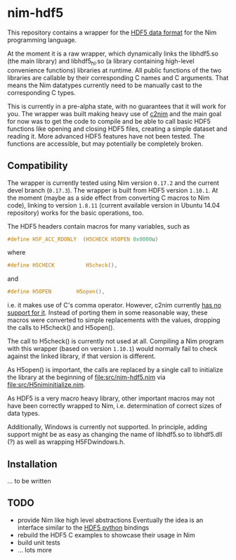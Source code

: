 * nim-hdf5

This repository contains a wrapper for the [[https:www.hdfgroup.org/HDF5/][HDF5 data format]] for the Nim
programming language.

At the moment it is a raw wrapper, which dynamically links the
libhdf5.so (the main library) and libhdf5_hl.so (a library containing
high-level convenience functions) libraries at runtime. All public
functions of the two libraries are callable by their corresponding C
names and C arguments. That means the Nim datatypes currently need to
be manually cast to the corresponding C types.

This is currently in a pre-alpha state, with no guarantees that it
will work for you. The wrapper was built making heavy use of [[https:www.github.com/nim-lang/c2nim][c2nim]] and
the main goal for now was to get the code to compile and be able to
call basic HDF5 functions like opening and closing HDF5 files,
creating a simple dataset and reading it. More advanced HDF5 features
have not been tested. The functions are accessible, but may
potentially be completely broken.

** Compatibility

The wrapper is currently tested using Nim version =0.17.2= and the
current devel branch (=0.17.3=). The wrapper is built from HDF5
version =1.10.1=. At the moment (maybe as a side effect from
converting C macros to Nim code), linking to version =1.8.11= (current
available version in Ubuntu 14.04 repository) works for the basic
operations, too.

The HDF5 headers contain macros for many variables, such as
#+BEGIN_SRC C
#define H5F_ACC_RDONLY	(H5CHECK H5OPEN 0x0000u)
#+END_SRC
where 
#+BEGIN_SRC C
#define H5CHECK          H5check(),
#+END_SRC
and
#+BEGIN_SRC C
#define H5OPEN        H5open(),
#+END_SRC
i.e. it makes use of C's comma operator. However, c2nim currently
[[https:nim-lang.org/docs/c2nim.html#limitations][has no support for it]]. Instead of porting them in some reasonable way,
these macros were converted to simple replacements with the values,
dropping the calls to H5check() and H5open(). 

The call to H5check() is currently not used at all. Compiling a Nim
program with this wrapper (based on version =1.10.1=) would normally
fail to check against the linked library, if that version is different.

As H5open() is important, the calls are replaced by a single call to
initialize the library at the beginning of [[file:src/nim-hdf5.nim]] via
[[file:src/H5niminitialize.nim]].

As HDF5 is a very macro heavy library, other important macros may not
have been correctly wrapped to Nim, i.e. determination of correct
sizes of data types. 

Additionally, Windows is currently not supported. In principle, adding
support might be as easy as changing the name of libhdf5.so to
libhdf5.dll (?) as well as wrapping H5FDwindows.h.

** Installation

... to be written

** TODO
- provide Nim like high level abstractions
  Eventually the idea is an interface similar to the
  [[http:www.h5py.org][HDF5 python]] bindings
- rebuild the HDF5 C examples to showcase their usage in Nim
- build unit tests
- ... lots more
